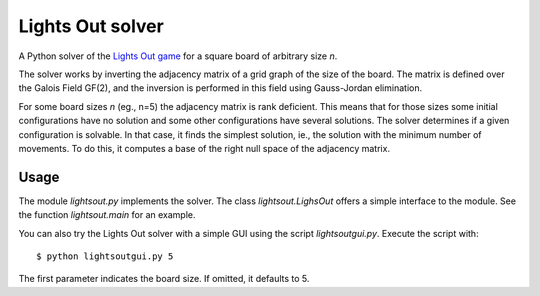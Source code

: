 =================
Lights Out solver
=================

A Python solver of the `Lights Out game <http://en.wikipedia.org/wiki/Lights_Out_(game)>`_
for a square board of arbitrary size *n*.

The solver works by inverting the adjacency matrix
of a grid graph of the size of the board. The matrix is defined over the
Galois Field GF(2), and the inversion is performed in this field using
Gauss-Jordan elimination.

For some board sizes *n* (eg., n=5) the adjacency matrix is rank deficient.
This means that for those sizes some initial configurations have no
solution and some other configurations have several solutions. The solver
determines if a given configuration is solvable. In that case,
it finds the simplest solution, ie., the solution with the minimum number
of movements. To do this, it computes a base of the right null space of
the adjacency matrix.

Usage
=====

The module `lightsout.py` implements the solver. The class `lightsout.LighsOut`
offers a simple interface to the module. See the function `lightsout.main`
for an example.

You can also try the Lights Out solver with a simple GUI using
the script `lightsoutgui.py`. Execute the script with::

    $ python lightsoutgui.py 5

The first parameter indicates the board size. If omitted, it defaults to 5.
